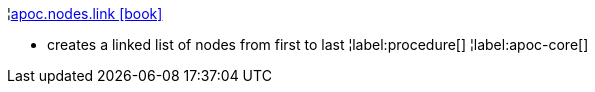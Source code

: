 ¦xref::overview/apoc.nodes/apoc.nodes.link.adoc[apoc.nodes.link icon:book[]] +

 - creates a linked list of nodes from first to last
¦label:procedure[]
¦label:apoc-core[]
